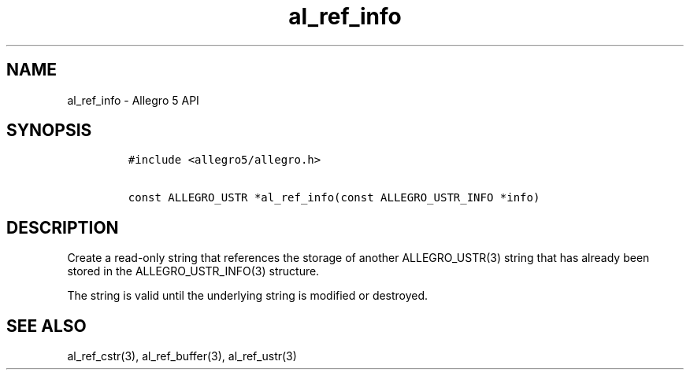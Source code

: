 .\" Automatically generated by Pandoc 3.1.3
.\"
.\" Define V font for inline verbatim, using C font in formats
.\" that render this, and otherwise B font.
.ie "\f[CB]x\f[]"x" \{\
. ftr V B
. ftr VI BI
. ftr VB B
. ftr VBI BI
.\}
.el \{\
. ftr V CR
. ftr VI CI
. ftr VB CB
. ftr VBI CBI
.\}
.TH "al_ref_info" "3" "" "Allegro reference manual" ""
.hy
.SH NAME
.PP
al_ref_info - Allegro 5 API
.SH SYNOPSIS
.IP
.nf
\f[C]
#include <allegro5/allegro.h>

const ALLEGRO_USTR *al_ref_info(const ALLEGRO_USTR_INFO *info)
\f[R]
.fi
.SH DESCRIPTION
.PP
Create a read-only string that references the storage of another
ALLEGRO_USTR(3) string that has already been stored in the
ALLEGRO_USTR_INFO(3) structure.
.PP
The string is valid until the underlying string is modified or
destroyed.
.SH SEE ALSO
.PP
al_ref_cstr(3), al_ref_buffer(3), al_ref_ustr(3)
